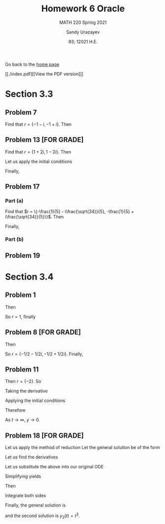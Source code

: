 #+latex_class: sandy-article
#+latex_compiler: xelatex
#+options: ':nil *:t -:t ::t <:t H:3 \n:nil ^:t arch:headline author:t
#+options: broken-links:nil c:nil creator:nil d:(not "LOGBOOK") date:t e:t
#+options: email:t f:t inline:t num:t p:nil pri:nil prop:nil stat:t tags:t
#+options: tasks:t tex:t timestamp:t title:t toc:nil todo:t |:t num:nil
#+html_head: <link rel="stylesheet" href="https://sandyuraz.com/styles/org.min.css">
#+language: en

#+title: Homework 6 Oracle
#+subtitle: MATH 220 Spring 2021
#+author: Sandy Urazayev
#+date: 93; 12021 H.E.
#+email: University of Kansas (ctu@ku.edu)

Go back to the [[../../][home page]]

[[./index.pdf][[View the PDF version]​]]

* Section 3.3
** Problem 7
   \begin{align*}
     y'' + 2y' + 2y = 0
   \end{align*}
   Find that $r = \{-1 - i, -1 + i\}$. Then
   \begin{align*}
     y(t) = C_1 e^{-t} \cos (t) + C_2 e^{-t} \sin (t)
   \end{align*}
** Problem 13 [FOR GRADE]
   \begin{align*}
     y'' - 2y' + 5y = 0, \quad y(\pi/2) = 0, \quad y'(\pi / 2) = 2
   \end{align*}
   Find that $r = \{1+2i,1-2i\}$. Then
   \begin{align*}
     y(t) = C_1 e^t \cos (2t) + C_2 e^t \sin (2t)
   \end{align*}
   Let us apply the initial conditions
   \begin{align*}
     \begin{cases}
       y(\pi/2)=0\\
       y'(\pi/2)=2
       \end{cases} \implies
     \begin{cases}
       C_1 = 0\\
       C_2 = -\frac{1}{e^{\pi/2}}
       \end{cases}
   \end{align*}
   Finally,
   \begin{align*}
     y(t) = -\frac{1}{e^{\pi/2}} e^t \sin (2t)
   \end{align*}
** Problem 17
   \begin{align*}
     5u'' + 2u' + 7u = 0, \quad u(0) = 2, \quad u'(0) = 1
   \end{align*}
*** Part (a)
    Find that
    $r = \{-\frac{1}{5} - i\frac{\sqrt{34}}{5}, -\frac{1}{5} +
    i\frac{\sqrt{34}}{5}\}$. Then
    \begin{align*}
      \begin{cases}
        u(0) = 2\\
        u'(0) = 1
      \end{cases} \implies
      \begin{cases}
        C_1 = 2\\
        C_2 = \frac{7}{\sqrt{34}}
      \end{cases}
    \end{align*}
    Finally,
    \begin{align*}
      u(t) = 2 e^{-t/5} \cos\left(\frac{\sqrt{34}t}{5}\right) + \frac{7}{\sqrt{34}} e^{-t/5} \sin\left(\frac{\sqrt{34}t}{5}\right)
    \end{align*}
*** Part (b)
    \begin{align*}
      T \approx 14.512
    \end{align*}
** Problem 19
      \begin{aligned} W\left(e^{\lambda t} \cos \mu t, e^{\lambda t} \sin \mu
              t\right) & =\left|\begin{array}{cc}e^{\lambda t} \cos \mu t & e^{\lambda t}
                      \sin \mu t                                   \\ \frac{d}{d t}\left(e^{\lambda t} \cos \mu t\right) & \frac{d}{d
                              t}\left(e^{\lambda t} \sin \mu t\right)\end{array}\right|
              \\ &=\left|\begin{array}{cc}e^{\lambda t} \cos \mu t & e^{\lambda t} \sin \mu
                      t                                                     \\ \lambda e^{\lambda t} \cos \mu t-\mu e^{\lambda t} \sin \mu t \quad
                      \lambda e^{\lambda t} \sin \mu t+\mu e^{\lambda t} \cos \mu
                      t\end{array}\right| \\ &=e^{\lambda t} \cos \mu t\left(\lambda e^{\lambda t}
              \sin \mu t+\mu e^{\lambda t} \cos \mu t\right)-e^{\lambda t} \sin \mu
              t\left(\lambda e^{\lambda t} \cos \mu t-\mu e^{\lambda t} \sin \mu t\right)
              \\ &=\lambda e^{2 \lambda t} \cos \mu t \sin \mu t+\mu e^{2
                              \lambda t} \cos ^{2} \mu t\lambda e^{2 \lambda t} \cos \mu t
              \sin \mu t+\mu e^{2 \lambda t} \sin ^{2} \mu t     \\ &=\mu e^{2 \lambda
              t}\left(\cos ^{2} \mu t+\sin ^{2} \mu t\right)     \\ &=\mu e^{2 \lambda t}
      \end{aligned}
   
* Section 3.4
** Problem 1
   \begin{align*}
     y'' - 2y' + y = 0
   \end{align*}
   Then
   \begin{align*}
     r^2 - 2r + 1 = 0
   \end{align*}
   So $r = 1$, finally
   \begin{align*}
     y(t) = C_1 e^t + C_2 t e^t
   \end{align*}
** Problem 8 [FOR GRADE]
   \begin{align*}
     2y'' + 2y' + y = 0
   \end{align*}
   Then
   \begin{align*}
     2r^2 + 2r + 1 = 0
   \end{align*}
   So $r = \{-1/2 - 1/2i, -1/2 + 1/2i\}$. Finally,
   \begin{align*}
     y(t) = C_1 e^{-t/2} \cos \left(\frac{1}{2}t\right) + C_2 e^{-t/2} \sin \left(\frac{1}{2}t\right)
   \end{align*}
** Problem 11
   \begin{align*}
     y'' + 4y' + 4y = 0, \quad y(-1)=2, \quad y'(-1) = 1
   \end{align*}
   Then $r=\{-2\}$. So
   \begin{align*}
     y(t) = C_1 e^{-2t} + C_2 t e^{-2t}
   \end{align*}
   Taking the derivative
   \begin{align*}
     y'(t) = C_1 e^{-2t} - 2 C_1t e^{-2t} - 2 C_2 e^{-2t}
   \end{align*}
   Applying the initial conditions
   \begin{align*}
     \begin{cases}
       y(-1) = -C_1e^2 + C_2 e^2 = 2\\
       y'(-1) = C_1 e^2 + 2 C_1 e^2 - 2 C_2 e^2 = 1
     \end{cases} \implies
     \begin{cases}
       C_1 = \frac{5}{e^2}\\
       C_2 = \frac{7}{e^2}
     \end{cases}
   \end{align*}
   Therefore
   \begin{align*}
     y(t) = \frac{5}{e^2}te^{-2t} + \frac{7}{e^2}e^{-2t}
   \end{align*}
   As $t \to \infty$, $y \to 0$.
** Problem 18 [FOR GRADE]
   \begin{align*}
     t^2 y'' - 4 t y' + 6 y = 0, \quad t > 0; \quad y_1(t) = t^2
   \end{align*}
   Let us apply the method of reduction
   Let the general solution be of the form
   \begin{align*}
     y(t) = v(t) y_1(t) = t^2v(t)
   \end{align*}
   Let us find the derivatives
   \begin{align*}
     y_2'(t) &= t^2v'(t) + 2tv(t)\\
     y_2''(t) &= t^2v''(t) + 2tv'(t) + 2tv'(t) + 2v(t)
   \end{align*}
   Let us substitute the above into our original ODE
   \begin{align*}
     t^2 (t^2v''(t) + 2tv'(t) + 2tv'(t) + 2v(t)) -4t (t^2v'(t) + 2tv(t)) + 6(t^2v(t)) = 0
   \end{align*}
   Simplifying yields
   \begin{align*}
     t^4 v''(t) + 3t^3v'(t) + t^2v(t) - 4t^3v'(t) -8t^2v(t) + 6t^2v(t) = 0\\
     t^4v''(t) = 0
   \end{align*}
   Then
   \begin{align*}
     v''(t) = 0
   \end{align*}
   Integrate both sides
   \begin{align*}
     v'(t) = C_1\\
     v(t)  = C_1 t + C_2
   \end{align*}
   Finally, the general solution is
   \begin{align*}
     y(t) = (C_1t + C_2)t^2 = C_1t^3 + C_2t^2 = C_1 y_1(t) + C_2 y_2(t)
   \end{align*}
   and the second solution is $y_2(t) = t^3$.
